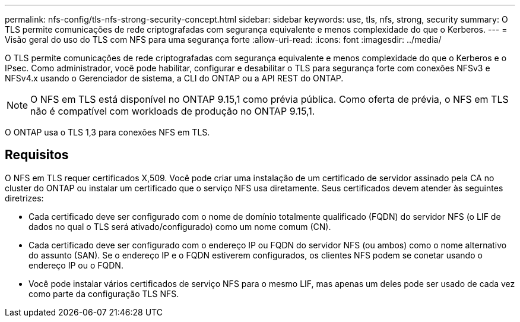 ---
permalink: nfs-config/tls-nfs-strong-security-concept.html 
sidebar: sidebar 
keywords: use, tls, nfs, strong, security 
summary: O TLS permite comunicações de rede criptografadas com segurança equivalente e menos complexidade do que o Kerberos. 
---
= Visão geral do uso do TLS com NFS para uma segurança forte
:allow-uri-read: 
:icons: font
:imagesdir: ../media/


[role="lead lead"]
O TLS permite comunicações de rede criptografadas com segurança equivalente e menos complexidade do que o Kerberos e o IPsec. Como administrador, você pode habilitar, configurar e desabilitar o TLS para segurança forte com conexões NFSv3 e NFSv4.x usando o Gerenciador de sistema, a CLI do ONTAP ou a API REST do ONTAP.


NOTE: O NFS em TLS está disponível no ONTAP 9.15,1 como prévia pública. Como oferta de prévia, o NFS em TLS não é compatível com workloads de produção no ONTAP 9.15,1.

O ONTAP usa o TLS 1,3 para conexões NFS em TLS.



== Requisitos

O NFS em TLS requer certificados X,509. Você pode criar uma instalação de um certificado de servidor assinado pela CA no cluster do ONTAP ou instalar um certificado que o serviço NFS usa diretamente. Seus certificados devem atender às seguintes diretrizes:

* Cada certificado deve ser configurado com o nome de domínio totalmente qualificado (FQDN) do servidor NFS (o LIF de dados no qual o TLS será ativado/configurado) como um nome comum (CN).
* Cada certificado deve ser configurado com o endereço IP ou FQDN do servidor NFS (ou ambos) como o nome alternativo do assunto (SAN). Se o endereço IP e o FQDN estiverem configurados, os clientes NFS podem se conetar usando o endereço IP ou o FQDN.
* Você pode instalar vários certificados de serviço NFS para o mesmo LIF, mas apenas um deles pode ser usado de cada vez como parte da configuração TLS NFS.

